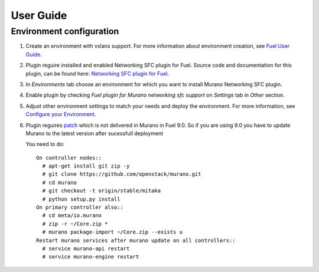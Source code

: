 ==========
User Guide
==========

Environment configuration
=========================

#. Create an environment with vxlans support. For more information about
   environment creation, see `Fuel User Guide <http://docs.openstack.org
   /developer/fuel-docs/userdocs/fuel-user-guide/create-environment.html>`_.

#. Plugin reguire installed and enabled Networking SFC plugin for Fuel. Source
   code and documentation for this plugin, can be found here: `Networking SFC
   plugin for Fuel <https://github.com/openstack/fuel-plugin-networking-sfc>`_.

#. In *Environments* tab choose an environment for which you want to install
   Murano Networking SFC plugin.

#. Enable plugin by checking *Fuel plugin for Murano networking sfc support* on
   *Settings* tab in *Other* section.

   .. image:: images/enableplugin.png
      :width: 50%

#. Adjust other environment settings to match your needs  and deploy the
   environment. For more information, see
   `Configure your Environment <http://docs.openstack.org/developer/fuel-docs
   /userdocs/fuel-user-guide/configure-environment.html>`_.

#. Plugin reguires `patch <https://github.com/openstack/murano/commit
   /b12f7c9973b6154d4f4ed13c27dd6019581c6ee6>`_  which is not delivered in
   Murano in Fuel 9.0. So if you are using 9.0 you have to update Murano to the
   latest version after sucessfull deployment

   .. image:: images/success.png
      :width: 50%

   You need to do::

     On controller nodes::
       # apt-get install git zip -y
       # git clone https://github.com/openstack/murano.git
       # cd murano
       # git checkout -t origin/stable/mitaka
       # python setup.py install
     On primary controller also::
       # cd meta/io.murano
       # zip -r ~/Core.zip *
       # murano package-import ~/Core.zip --exists u
     Restart murano services after murano update on all controllers::
       # service murano-api restart
       # service murano-engine restart
